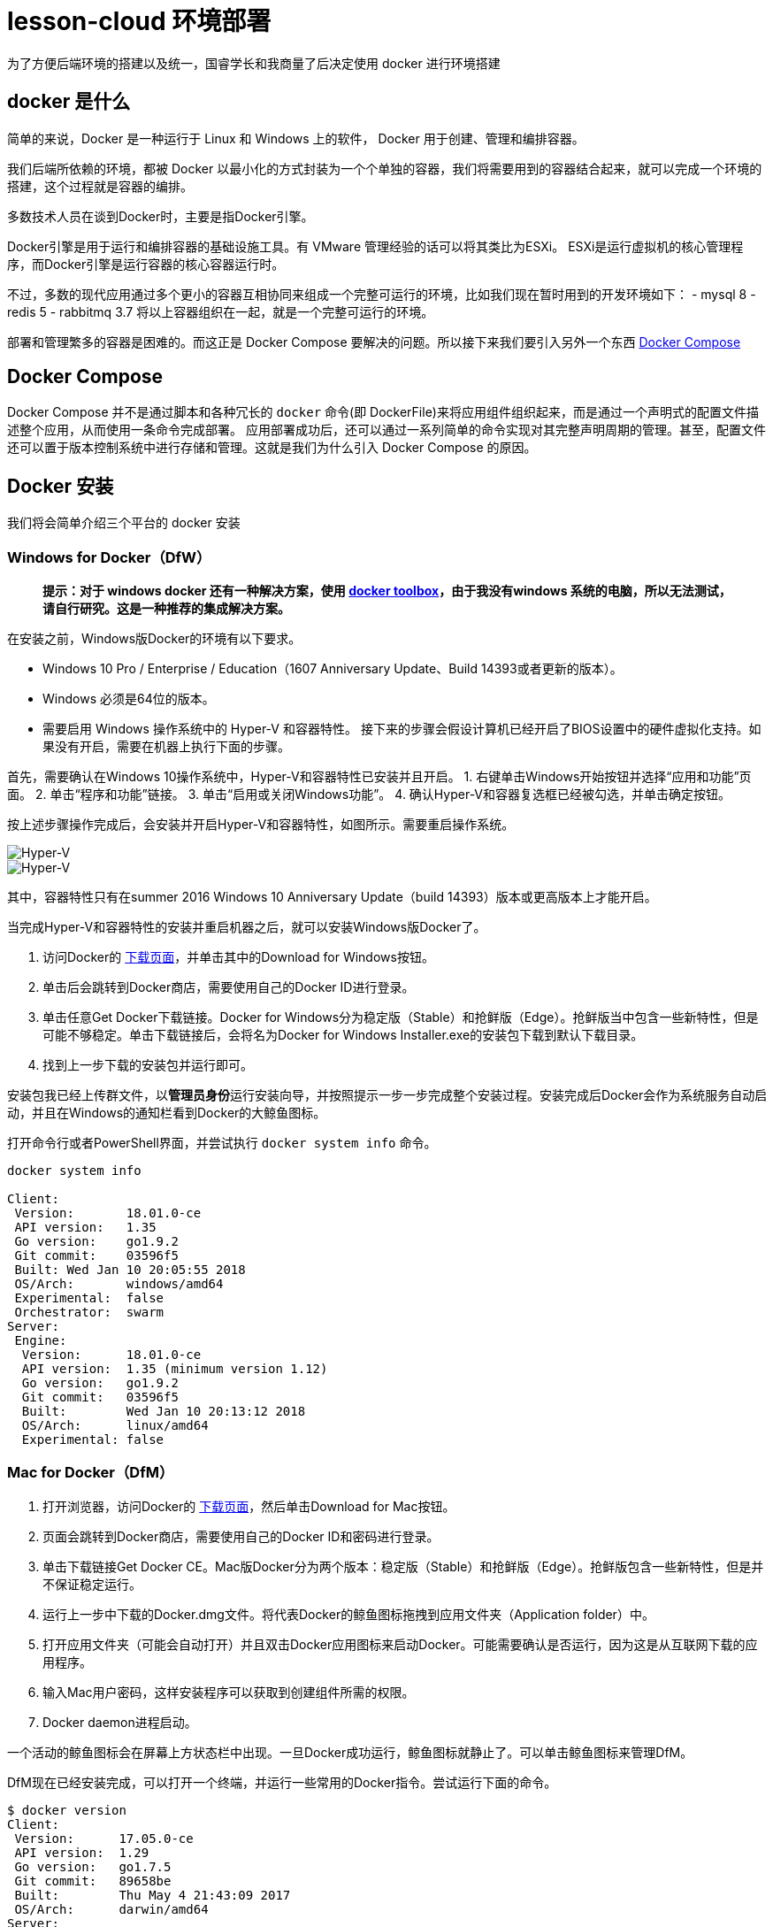 = lesson-cloud 环境部署

为了方便后端环境的搭建以及统一，国睿学长和我商量了后决定使用 docker 进行环境搭建

== docker 是什么

简单的来说，Docker 是一种运行于 Linux 和 Windows 上的软件， Docker 用于创建、管理和编排容器。

我们后端所依赖的环境，都被 Docker 以最小化的方式封装为一个个单独的容器，我们将需要用到的容器结合起来，就可以完成一个环境的搭建，这个过程就是容器的编排。

多数技术人员在谈到Docker时，主要是指Docker引擎。

Docker引擎是用于运行和编排容器的基础设施工具。有 VMware 管理经验的话可以将其类比为ESXi。
ESXi是运行虚拟机的核心管理程序，而Docker引擎是运行容器的核心容器运行时。

不过，多数的现代应用通过多个更小的容器互相协同来组成一个完整可运行的环境，比如我们现在暂时用到的开发环境如下：
- mysql 8
- redis 5
- rabbitmq 3.7
将以上容器组织在一起，就是一个完整可运行的环境。

部署和管理繁多的容器是困难的。而这正是 Docker Compose 要解决的问题。所以接下来我们要引入另外一个东西 https://docs.docker.com/compose/[Docker Compose]

== Docker Compose

Docker Compose 并不是通过脚本和各种冗长的 `docker` 命令(即 DockerFile)来将应用组件组织起来，而是通过一个声明式的配置文件描述整个应用，从而使用一条命令完成部署。
应用部署成功后，还可以通过一系列简单的命令实现对其完整声明周期的管理。甚至，配置文件还可以置于版本控制系统中进行存储和管理。这就是我们为什么引入 Docker Compose 的原因。

== Docker 安装

我们将会简单介绍三个平台的 docker 安装

=== Windows for Docker（DfW）

> *提示：对于 windows docker 还有一种解决方案，使用 https://docs.docker.com/toolbox/toolbox_install_windows/[docker toolbox]，由于我没有windows 系统的电脑，所以无法测试，请自行研究。这是一种推荐的集成解决方案。*

在安装之前，Windows版Docker的环境有以下要求。

- Windows 10 Pro / Enterprise / Education（1607 Anniversary Update、Build 14393或者更新的版本）。
- Windows 必须是64位的版本。
- 需要启用 Windows 操作系统中的 Hyper-V 和容器特性。
接下来的步骤会假设计算机已经开启了BIOS设置中的硬件虚拟化支持。如果没有开启，需要在机器上执行下面的步骤。

首先，需要确认在Windows 10操作系统中，Hyper-V和容器特性已安装并且开启。
1. 右键单击Windows开始按钮并选择“应用和功能”页面。
2. 单击“程序和功能”链接。
3. 单击“启用或关闭Windows功能”。
4. 确认Hyper-V和容器复选框已经被勾选，并单击确定按钮。

按上述步骤操作完成后，会安装并开启Hyper-V和容器特性，如图所示。需要重启操作系统。

image::https://resources.echocow.cn/file/2019/4/21/1903ae49712117804e8c-Original-image1.png[Hyper-V]

image::https://resources.echocow.cn/file/2019/4/21/1903c6550fa96041c526-Original-image2.png[Hyper-V]

其中，容器特性只有在summer 2016 Windows 10 Anniversary Update（build 14393）版本或更高版本上才能开启。

当完成Hyper-V和容器特性的安装并重启机器之后，就可以安装Windows版Docker了。

1. 访问Docker的 https://www.docker.com/products/docker-desktop[下载页面]，并单击其中的Download for Windows按钮。
2. 单击后会跳转到Docker商店，需要使用自己的Docker ID进行登录。
3. 单击任意Get Docker下载链接。Docker for Windows分为稳定版（Stable）和抢鲜版（Edge）。抢鲜版当中包含一些新特性，但是可能不够稳定。单击下载链接后，会将名为Docker for Windows Installer.exe的安装包下载到默认下载目录。
4. 找到上一步下载的安装包并运行即可。

安装包我已经上传群文件，以**管理员身份**运行安装向导，并按照提示一步一步完成整个安装过程。安装完成后Docker会作为系统服务自动启动，并且在Windows的通知栏看到Docker的大鲸鱼图标。

打开命令行或者PowerShell界面，并尝试执行 `docker system info` 命令。

----
docker system info

Client:
 Version:       18.01.0-ce
 API version:   1.35
 Go version:    go1.9.2
 Git commit:    03596f5
 Built: Wed Jan 10 20:05:55 2018
 OS/Arch:       windows/amd64
 Experimental:  false
 Orchestrator:  swarm
Server:
 Engine:
  Version:      18.01.0-ce
  API version:  1.35 (minimum version 1.12)
  Go version:   go1.9.2
  Git commit:   03596f5
  Built:        Wed Jan 10 20:13:12 2018
  OS/Arch:      linux/amd64
  Experimental: false
----

=== Mac for Docker（DfM）

1. 打开浏览器，访问Docker的  https://www.docker.com/products/docker-desktop[下载页面]，然后单击Download for Mac按钮。
2. 页面会跳转到Docker商店，需要使用自己的Docker ID和密码进行登录。
3. 单击下载链接Get Docker CE。Mac版Docker分为两个版本：稳定版（Stable）和抢鲜版（Edge）。抢鲜版包含一些新特性，但是并不保证稳定运行。
4. 运行上一步中下载的Docker.dmg文件。将代表Docker的鲸鱼图标拖拽到应用文件夹（Application folder）中。
5. 打开应用文件夹（可能会自动打开）并且双击Docker应用图标来启动Docker。可能需要确认是否运行，因为这是从互联网下载的应用程序。
6. 输入Mac用户密码，这样安装程序可以获取到创建组件所需的权限。
7. Docker daemon进程启动。

一个活动的鲸鱼图标会在屏幕上方状态栏中出现。一旦Docker成功运行，鲸鱼图标就静止了。可以单击鲸鱼图标来管理DfM。

DfM现在已经安装完成，可以打开一个终端，并运行一些常用的Docker指令。尝试运行下面的命令。

----
$ docker version
Client:
 Version:      17.05.0-ce
 API version:  1.29
 Go version:   go1.7.5
 Git commit:   89658be
 Built:        Thu May 4 21:43:09 2017
 OS/Arch:      darwin/amd64
Server:
 Version:      17.05.0-ce
 API version:  1.29 (minimum version 1.12)
 Go version:   go1.7.5
 Git commit:   89658be
 Built:        Thu May 4 21:43:09 2017
 OS/Arch:      linux/amd64
 Experimental: true
----

=== Linux for Docker（原生）

在Linux上安装Docker是常见的安装场景，并且安装过程非常简单。通常难点在于Linux不同发行版之间的轻微区别，比如Ubuntu和CentOS之间的差异。理论上，下面的示例在CentOS的各种版本上也是可以执行的。至于Linux操作系统是安装在自己的数据中心，还是第三方公有云，或是笔记本的虚拟机上，都没有任何的区别。唯一需求就是这台机器是Linux操作系统，并且能够访问https://get.docker.com。

下面的例子使用 `wget` 命令来运行一个Shell脚本，完成Docker CE的安装。更多其他在Linux上安装Docker的方式，可以打开Docker主页面，单击页面中 `Get Started` 按钮来获取。

1. 在Linux机器上打开一个新的Shell。
2. 使用 wget 从 https://get.docker.com 获取并运行Docker安装脚本，然后采用Shell中管道（pipe）的方式来执行这个脚本。
----
$ wget -qO- https://get.docker.com/ | sh
modprobe: FATAL: Module aufs not found /lib/modules/4.4.0-36-generic
+ sh -c 'sleep 3; yum -y -q install docker-engine'
<Snip>
If you would like to use Docker as a non-root user, you should
 now consider adding your user to the "docker" group with
 something like:
sudo usermod -aG docker your-user
Remember that you will have to log out and back in...
----
3. 最好通过非root用户来使用Docker。这时需要添加非root用户到本地Docker Unix组当中。下面的命令展示了如何把名为npoulton的用户添加到Docker组中，以及如何确认操作是否执行成功。请自行使用系统中的有效用户。
----
$ sudo usermod -aG docker npoulton
$ cat /etc/group | grep docker
docker:x:999:npoulton
----
如果当前登录用户就是要添加到Docker组中的用户的话，则需要重新登录，组权限设置才会生效。
运行下面命令来确认安装结果。
----
$ docker --version
Docker version 18.01.0-ce, build 03596f5
$ docker system info
Containers: 0
 Running: 0
 Paused: 0
 Stopped: 0
Images: 0
Server Version: 18.01.0-ce
Storage Driver: overlay2
 Backing Filesystem: extfs
<Snip>
----

==== arch

由于我使用的是基于 arch 的衍生版，所以可以使用我尝试过的方法
1. 运行 `sudo pacman -S docker` 安装
2. 运行 `sudo usermod -aG docker 当前用户名` 添加用户组
3. 注销用户，重启 docker 即可

== Docker 国内源

你可以自己寻找并配置 docker 国内源，我是用的是 https://lug.ustc.edu.cn/wiki/mirrors/help/docker[USTC] 的，需要的自取。里面有说明。

== Docker Compose

Docker Compose可用于多种平台。下面将会介绍Windows、Mac以及Linux上的几种安装方法。当然还有其他的安装方法，不过以下几种足够帮助入门。

=== 在Windows 10上安装Docker Compose

在Windows 10上运行Docker的推荐工具是Windows版Docker（Docker for Windows, DfW)。Docker Compose会包含在标准DfW安装包中。所以，安装DfW之后就已经有Docker Compose工具了。

在PowerShell或CMD终端中使用如下命令可以检查Docker Compose是否安装成功。
----
> docker-compose --version
docker-compose version 1.18.0, build 8dd22a96
----

=== 在Mac上安装Docker Compose

与Windows 10一样，Docker Compose也作为Mac版Docker（Docker for Mac, DfM）的一部分进行安装，所以一旦安装了DfM，也就安装了Docker Compose。

在终端中运行如下命令检查Docker Compose是否安装。
----
$ docker-compose --version
docker-compose version 1.18.0, build 8dd22a96
----

=== 在Linux上安装Docker Compose

在Linux上安装Docker Compose分为两步。首先使用curl命令下载二进制文件，然后使用chmod命令将其置为可运行。

Docker Compose在Linux上的使用，同样需要先安装有Docker引擎。

如下命令会下载1.18.0版本的Docker Compose到/usr/bin/local。请在GitHub上查找想安装的版本，并替换URL中的1.18.0。

下面的示例是一条写成多行的命令，如果要将其合并为一行，请删掉反斜杠（\）。
====
$ curl -L \
 https://github.com/docker/compose/releases/download/1.18.0/docker-compose-`\
uname -s`-`uname -m` \
 -o /usr/local/bin/docker-compose
% Total   % Received    Time    Time    Time    Current
                        Total   Spent   Left    Speed
100   617    0   617    0 --:--:-- --:--:-- --:--:-- 1047
100 8280k  100 8280k    0  0:00:03  0:00:03 --:--:-- 4069k
====

下载docker-compose二进制文件后，使用如下命令使其可执行。
====
$ chmod +x /usr/local/bin/docker-compose
====
检查安装情况以及版本。
====
$ docker-compose --version
docker-compose version 1.18.0, build 8dd22a9
====
现在就可以在Linux上使用Docker Compose了。

此外，也可以使用pip来安装Docker Compose的Python包。需要的自己去研究把=-=。

== 使用我们的环境

我们准备了两个环境，开发环境已经可以成功运行。

=== dev 开发环境

==== windows

打开 PowerShell 终端（文件管理器当前目录按住 shift+右键 找到选项），切换到 dev 目录并运行
----
run:cd dev && docker-compose up
----

==== mac 和 linux
切换到 dev 目录下，运行命令即可
----
> cd dev && docker-compose up
----
后台运行如下
----
> cd dev && docker-compose up &
----
=== prod 生产环境 未完成

